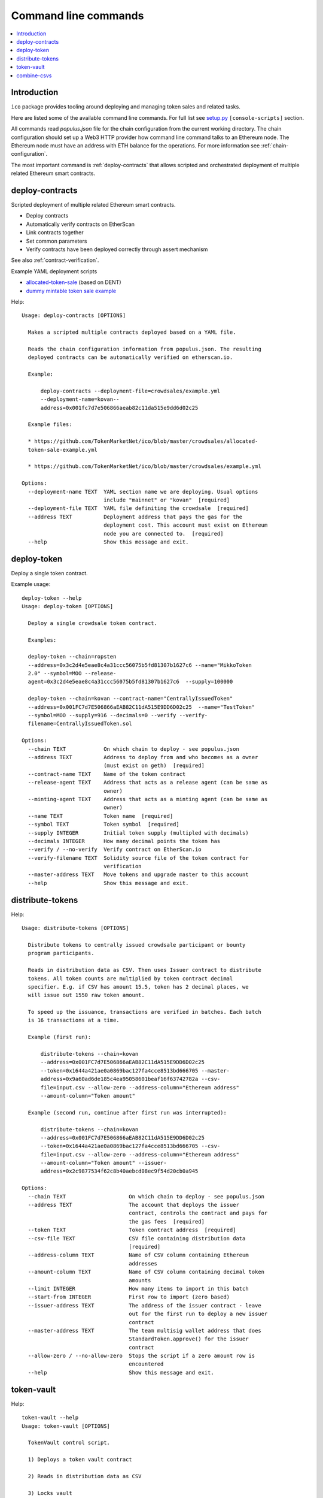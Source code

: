 .. _command-line:

=====================
Command line commands
=====================

.. contents:: :local:

Introduction
============

``ico`` package provides tooling around deploying and managing token sales and related tasks.

Here are listed some of the available command line commands. For full list see `setup.py <https://github.com/TokenMarketNet/ico/blob/master/setup.py#L61>`_ ``[console-scripts]`` section.

All commands read `populus.json` file for the chain configuration from the current working directory. The chain configuration should set up a Web3 HTTP provider how command line command talks to an Ethereum node. The Ethereum node must have an address with ETH balance for the operations. For more information see :ref:`chain-configuration`.

The most important command is :ref:`deploy-contracts` that allows scripted and orchestrated deployment of multiple related Ethereum smart contracts.


.. _deploy-contracts:

deploy-contracts
================

Scripted deployment of multiple related Ethereum smart contracts.

* Deploy contracts

* Automatically verify contracts on EtherScan

* Link contracts together

* Set common parameters

* Verify contracts have been deployed correctly through assert mechanism

See also :ref:`contract-verification`.

Example YAML deployment scripts

* `allocated-token-sale <https://github.com/TokenMarketNet/ico/blob/master/crowdsales/allocated-token-sale-example.yml>`_ (based on DENT)

* `dummy mintable token sale example <https://github.com/TokenMarketNet/ico/blob/master/crowdsales/example.yml>`_

Help::

    Usage: deploy-contracts [OPTIONS]

      Makes a scripted multiple contracts deployed based on a YAML file.

      Reads the chain configuration information from populus.json. The resulting
      deployed contracts can be automatically verified on etherscan.io.

      Example:

          deploy-contracts --deployment-file=crowdsales/example.yml
          --deployment-name=kovan--
          address=0x001fc7d7e506866aeab82c11da515e9dd6d02c25

      Example files:

      * https://github.com/TokenMarketNet/ico/blob/master/crowdsales/allocated-
      token-sale-example.yml

      * https://github.com/TokenMarketNet/ico/blob/master/crowdsales/example.yml

    Options:
      --deployment-name TEXT  YAML section name we are deploying. Usual options
                              include "mainnet" or "kovan"  [required]
      --deployment-file TEXT  YAML file definiting the crowdsale  [required]
      --address TEXT          Deployment address that pays the gas for the
                              deployment cost. This account must exist on Ethereum
                              node you are connected to.  [required]
      --help                  Show this message and exit.


deploy-token
============

Deploy a single token contract.

Example usage::

    deploy-token --help
    Usage: deploy-token [OPTIONS]

      Deploy a single crowdsale token contract.

      Examples:

      deploy-token --chain=ropsten
      --address=0x3c2d4e5eae8c4a31ccc56075b5fd81307b1627c6 --name="MikkoToken
      2.0" --symbol=MOO --release-
      agent=0x3c2d4e5eae8c4a31ccc56075b5fd81307b1627c6  --supply=100000

      deploy-token --chain=kovan --contract-name="CentrallyIssuedToken"
      --address=0x001FC7d7E506866aEAB82C11dA515E9DD6D02c25  --name="TestToken"
      --symbol=MOO --supply=916 --decimals=0 --verify --verify-
      filename=CentrallyIssuedToken.sol

    Options:
      --chain TEXT            On which chain to deploy - see populus.json
      --address TEXT          Address to deploy from and who becomes as a owner
                              (must exist on geth)  [required]
      --contract-name TEXT    Name of the token contract
      --release-agent TEXT    Address that acts as a release agent (can be same as
                              owner)
      --minting-agent TEXT    Address that acts as a minting agent (can be same as
                              owner)
      --name TEXT             Token name  [required]
      --symbol TEXT           Token symbol  [required]
      --supply INTEGER        Initial token supply (multipled with decimals)
      --decimals INTEGER      How many decimal points the token has
      --verify / --no-verify  Verify contract on EtherScan.io
      --verify-filename TEXT  Solidity source file of the token contract for
                              verification
      --master-address TEXT   Move tokens and upgrade master to this account
      --help                  Show this message and exit.

distribute-tokens
=================

Help::

    Usage: distribute-tokens [OPTIONS]

      Distribute tokens to centrally issued crowdsale participant or bounty
      program participants.

      Reads in distribution data as CSV. Then uses Issuer contract to distribute
      tokens. All token counts are multiplied by token contract decimal
      specifier. E.g. if CSV has amount 15.5, token has 2 decimal places, we
      will issue out 1550 raw token amount.

      To speed up the issuance, transactions are verified in batches. Each batch
      is 16 transactions at a time.

      Example (first run):

          distribute-tokens --chain=kovan
          --address=0x001FC7d7E506866aEAB82C11dA515E9DD6D02c25
          --token=0x1644a421ae0a0869bac127fa4cce8513bd666705 --master-
          address=0x9a60ad6de185c4ea95058601beaf16f63742782a --csv-
          file=input.csv --allow-zero --address-column="Ethereum address"
          --amount-column="Token amount"

      Example (second run, continue after first run was interrupted):

          distribute-tokens --chain=kovan
          --address=0x001FC7d7E506866aEAB82C11dA515E9DD6D02c25
          --token=0x1644a421ae0a0869bac127fa4cce8513bd666705 --csv-
          file=input.csv --allow-zero --address-column="Ethereum address"
          --amount-column="Token amount" --issuer-
          address=0x2c9877534f62c8b40aebcd08ec9f54d20cb0a945

    Options:
      --chain TEXT                    On which chain to deploy - see populus.json
      --address TEXT                  The account that deploys the issuer
                                      contract, controls the contract and pays for
                                      the gas fees  [required]
      --token TEXT                    Token contract address  [required]
      --csv-file TEXT                 CSV file containing distribution data
                                      [required]
      --address-column TEXT           Name of CSV column containing Ethereum
                                      addresses
      --amount-column TEXT            Name of CSV column containing decimal token
                                      amounts
      --limit INTEGER                 How many items to import in this batch
      --start-from INTEGER            First row to import (zero based)
      --issuer-address TEXT           The address of the issuer contract - leave
                                      out for the first run to deploy a new issuer
                                      contract
      --master-address TEXT           The team multisig wallet address that does
                                      StandardToken.approve() for the issuer
                                      contract
      --allow-zero / --no-allow-zero  Stops the script if a zero amount row is
                                      encountered
      --help                          Show this message and exit.

token-vault
===========

Help::

    token-vault --help
    Usage: token-vault [OPTIONS]

      TokenVault control script.

      1) Deploys a token vault contract

      2) Reads in distribution data as CSV

      3) Locks vault

    Options:
      --action TEXT                   One of: deploy, load, lock
      --chain TEXT                    On which chain to deploy - see populus.json
      --address TEXT                  The account that deploys the vault contract,
                                      controls the contract and pays for the gas
                                      fees  [required]
      --token-address TEXT            Token contract address  [required]
      --csv-file TEXT                 CSV file containing distribution data
      --address-column TEXT           Name of CSV column containing Ethereum
                                      addresses
      --amount-column TEXT            Name of CSV column containing decimal token
                                      amounts
      --limit INTEGER                 How many items to import in this batch
      --start-from INTEGER            First row to import (zero based)
      --vault-address TEXT            The address of the vault contract - leave
                                      out for the first run to deploy a new issuer
                                      contract
      --freeze-ends-at INTEGER        UNIX timestamp when vault freeze ends for
                                      deployment
      --tokens-to-be-allocated INTEGER
                                      Manually verified count of tokens to be set
                                      in the vault
      --help                          Show this message and exit.

combine-csvs
============

Help::

    combine-csvs --help
    Usage: combine-csvs [OPTIONS]

      Combine multiple token distribution CSV files to a single CSV file good
      for an Issuer contract.

      - Input is a CSV file having columns Ethereum address, number of tokens

      - Round all tokens to the same decimal precision

      - Combine multiple transactions to a single address to one transaction

      Example of cleaning up one file:

          combine-csvs --input-file=csvs/bounties-unclean.csv --output-
          file=combine.csv --decimals=8 --address-column="address" --amount-
          column="amount"

      Another example - combine all CSV files in a folder using zsh shell:

          combine-csvs csvs/*.csv(P:--input-file:) --output-file=combined.csv
          --decimals=8 --address-column="Ethereum address" --amount-
          column="Total reward"

    Options:
      --input-file TEXT      CSV file to read and combine. It should be given
                             multiple times for different files.  [required]
      --output-file TEXT     A CSV file to write the output  [required]
      --decimals INTEGER     A number of decimal points to use  [required]
      --address-column TEXT  Name of CSV column containing Ethereum addresses
      --amount-column TEXT   Name of CSV column containing decimal token amounts
      --help                 Show this message and exit.


